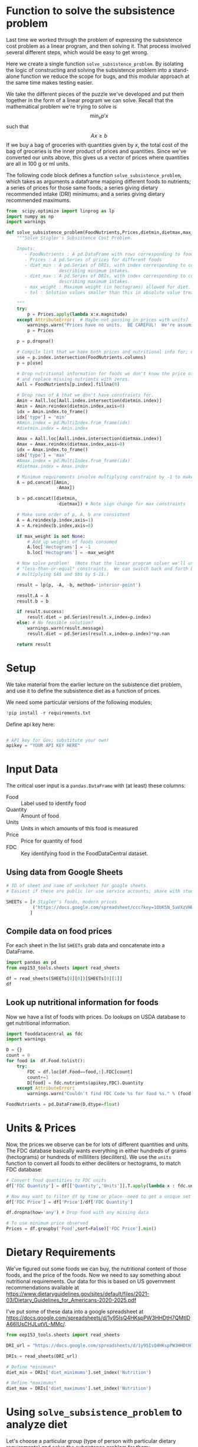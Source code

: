 #+OPTIONS: toc:nil todo:nil
#+PROPERTY: header-args:python :results output raw  :noweb no-export :exports code

* Function to solve the subsistence problem

Last time we worked through the problem of expressing the subsistence
cost problem as a linear program, and then solving it.   That process
involved several different steps, which would be easy to get wrong.

Here we create a single function =solve_subsistence_problem=.  By
isolating the logic of constructing and solving the subsistence
problem into a stand-alone function we reduce the scope for bugs, and
this modular approach at the same time makes testing easier.

We take the different pieces of the puzzle we've developed and
put them together in the form of a linear program we can solve.
Recall that the mathematical problem we're trying to solve is
\[
    \min_x p'x
\]
such that
\[
     Ax \geq b
\]
If we buy a bag of groceries with quantities given by $x$, the total
cost of the bag of groceries is the inner product of prices and
quantities.  Since we've converted our units above, this gives us a
vector of prices where quantities are all in 100 g or ml units.

The following code block defines a function
=solve_subsistence_problem=, which takes as arguments a dataframe
mapping different foods to nutrients; a series of prices for those
same foods; a series giving dietary recommended intake (DRI) minimums;
and a series giving dietary recommended maximums.

#+begin_src jupyter-python :results output raw :tangle diet_problem.py
from  scipy.optimize import linprog as lp
import numpy as np
import warnings

def solve_subsistence_problem(FoodNutrients,Prices,dietmin,dietmax,max_weight=None,tol=1e-6):
    """Solve Stigler's Subsistence Cost Problem.

    Inputs:
       - FoodNutrients : A pd.DataFrame with rows corresponding to foods, columns to nutrients.
       - Prices : A pd.Series of prices for different foods
       - diet_min : A pd.Series of DRIs, with index corresponding to columns of FoodNutrients,
                    describing minimum intakes.
       - diet_max : A pd.Series of DRIs, with index corresponding to columns of FoodNutrients,
                    describing maximum intakes.
       - max_weight : Maximum weight (in hectograms) allowed for diet.
       - tol : Solution values smaller than this in absolute value treated as zeros.
       
    """
    try: 
        p = Prices.apply(lambda x:x.magnitude)
    except AttributeError:  # Maybe not passing in prices with units?
        warnings.warn("Prices have no units.  BE CAREFUL!  We're assuming prices are per hectogram or deciliter!")
        p = Prices

    p = p.dropna()

    # Compile list that we have both prices and nutritional info for; drop if either missing
    use = p.index.intersection(FoodNutrients.columns)
    p = p[use]

    # Drop nutritional information for foods we don't know the price of,
    # and replace missing nutrients with zeros.
    Aall = FoodNutrients[p.index].fillna(0)

    # Drop rows of A that we don't have constraints for.
    Amin = Aall.loc[Aall.index.intersection(dietmin.index)]
    Amin = Amin.reindex(dietmin.index,axis=0)
    idx = Amin.index.to_frame()
    idx['type'] = 'min'
    #Amin.index = pd.MultiIndex.from_frame(idx)
    #dietmin.index = Amin.index
    
    Amax = Aall.loc[Aall.index.intersection(dietmax.index)]
    Amax = Amax.reindex(dietmax.index,axis=0)
    idx = Amax.index.to_frame()
    idx['type'] = 'max'
    #Amax.index = pd.MultiIndex.from_frame(idx)
    #dietmax.index = Amax.index

    # Minimum requirements involve multiplying constraint by -1 to make <=.
    A = pd.concat([Amin,
                   -Amax])

    b = pd.concat([dietmin,
                   -dietmax]) # Note sign change for max constraints

    # Make sure order of p, A, b are consistent
    A = A.reindex(p.index,axis=1)
    A = A.reindex(b.index,axis=0)

    if max_weight is not None:
        # Add up weights of foods consumed
        A.loc['Hectograms'] = -1
        b.loc['Hectograms'] = -max_weight
        
    # Now solve problem!  (Note that the linear program solver we'll use assumes
    # "less-than-or-equal" constraints.  We can switch back and forth by
    # multiplying $A$ and $b$ by $-1$.)

    result = lp(p, -A, -b, method='interior-point')

    result.A = A
    result.b = b
    
    if result.success:
        result.diet = pd.Series(result.x,index=p.index)
    else: # No feasible solution?
        warnings.warn(result.message)
        result.diet = pd.Series(result.x,index=p.index)*np.nan  

    return result
#+end_src


* Setup
  We take material from the earlier lecture on the subistence diet
  problem, and use it to define the subsistence diet as a function of prices. 

  We need some particular versions of the following modules;
#+begin_src jupyter-python :dir ./ :results silent
!pip install -r requirements.txt
#+end_src

  Define api key here:
  #+begin_src jupyter-python :dir ./ :results silent :tangle diet_problem.py

# API key for Gov; substitute your own!
apikey = "YOUR API KEY HERE"
  #+end_src


* Input Data 

The critical user input is a =pandas.DataFrame= with (at least)
these columns:

  - Food :: Label used to identify food
  - Quantity :: Amount of food
  - Units :: Units in which amounts of this food is measured
  - Price :: Price for quantity of food
  - FDC :: Key identifying food in the FoodDataCentral dataset.

** Using data from Google Sheets

#+begin_src jupyter-python :tangle diet_problem.py
# ID of sheet and name of worksheet for google sheets.   
# Easiest if these are public (or use service accounts; share with students@eep153.iam.gserviceaccount.com)

SHEETs = [# Stigler's foods, modern prices
          ("https://docs.google.com/spreadsheet/ccc?key=1ObK5N_5aVXzVHE7ZXWBg0kQvPS3k1enRwsUjhytwh5A","Stigler Table B (2022 Prices)"),
         ]
#+end_src


** Compile data on food prices

   For each sheet in the list =SHEETs= grab data and concatenate into
   a DataFrame.
#+begin_src jupyter-python  :tangle diet_problem.py
import pandas as pd
from eep153_tools.sheets import read_sheets

df = read_sheets(SHEETs[0][0])[SHEETs[0][1]]
df
#+end_src


** Look up nutritional information for foods

Now we have a list of foods with prices.  Do lookups on USDA database
to get nutritional information.

#+begin_src jupyter-python :tangle diet_problem.py
import fooddatacentral as fdc
import warnings

D = {}
count = 0
for food in  df.Food.tolist():
    try:
        FDC = df.loc[df.Food==food,:].FDC[count]
        count+=1
        D[food] = fdc.nutrients(apikey,FDC).Quantity
    except AttributeError: 
        warnings.warn("Couldn't find FDC Code %s for food %s." % (food,FDC))        

FoodNutrients = pd.DataFrame(D,dtype=float)
#+end_src

* Units & Prices

Now, the prices we observe can be for lots of different quantities and
units.  The FDC database basically wants everything in either hundreds
of grams (hectograms) or hundreds of milliliters (deciliters).  
We use the =units= function to convert all foods to either
deciliters or hectograms, to match FDC database:

#+begin_src jupyter-python :results output raw :tangle diet_problem.py
# Convert food quantities to FDC units
df['FDC Quantity'] = df[['Quantity','Units']].T.apply(lambda x : fdc.units(x['Quantity'],x['Units']))

# Now may want to filter df by time or place--need to get a unique set of food names.
df['FDC Price'] = df['Price']/df['FDC Quantity']

df.dropna(how='any') # Drop food with any missing data

# To use minimum price observed
Prices = df.groupby('Food',sort=False)['FDC Price'].min()
#+end_src

* Dietary Requirements

We've figured out some foods we can buy, the nutritional content of
those foods, and  the price of the foods.  Now we need to say
something about nutritional requirements.   Our data for this is based
on  US government recommendations available at
https://www.dietaryguidelines.gov/sites/default/files/2021-03/Dietary_Guidelines_for_Americans-2020-2025.pdf

I've put some of these data into a google spreadsheet at
https://docs.google.com/spreadsheets/d/1y95IsQ4HKspPW3HHDtH7QMtlDA66IUsCHJLutVL-MMc/. 


#+begin_src jupyter-python :results output raw :tangle diet_problem.py
from eep153_tools.sheets import read_sheets

DRI_url = "https://docs.google.com/spreadsheets/d/1y95IsQ4HKspPW3HHDtH7QMtlDA66IUsCHJLutVL-MMc/"

DRIs = read_sheets(DRI_url)

# Define *minimums*
diet_min = DRIs['diet_minimums'].set_index('Nutrition')

# Define *maximums*
diet_max = DRIs['diet_maximums'].set_index('Nutrition')

#+end_src

* Using =solve_subsistence_problem= to analyze diet

Let's choose a particular group (type of person with particular
dietary requirements) and solve the subsistence problem for them:
#+begin_src jupyter-python :results output raw :tangle diet_problem.py
group = 'M 19-30'
tol = 1e-6

result = solve_subsistence_problem(FoodNutrients,Prices,diet_min[group],diet_max[group],tol=tol)

print("Cost of diet for %s is $%4.2f per day.\n" % (group,result.fun))

# Put back into nice series
diet = result.diet

print("\nDiet (in 100s of grams or milliliters):")
print(diet[diet >= tol])  # Drop items with quantities less than precision of calculation.
print()

tab = pd.DataFrame({"Outcome":np.abs(result.A).dot(diet),"Recommendation":np.abs(result.b)})
print("\nWith the following nutritional outcomes of interest:")
print(tab)
print()

print("\nConstraining nutrients are:")
excess = tab.diff(axis=1).iloc[:,1]
print(excess.loc[np.abs(excess) < tol*100].index.tolist())

#+end_src
  
* Effects of Price Changes on Subsistence Diet Cost
  As prices change, we should expect the minimum cost diet to also
  change.  The code below creates a graph which changes prices away
  from the `base' case one food at a time, and plots changes in total
  diet cost.
#+begin_src jupyter-python :tangle diet_problem.py
import cufflinks as cf
cf.go_offline()

scale = [.5,.6,.7,.8,.9,1.,1.1,1.2,1.3,1.4,1.5]

cost0 = solve_subsistence_problem(FoodNutrients,Prices,diet_min[group],diet_max[group],tol=tol).fun

Price_response={}
for s in scale:
    cost = {}
    for i,p in enumerate(Prices):
        my_p = Prices.copy()
        my_p[i] = p*s
        result = solve_subsistence_problem(FoodNutrients,my_p,diet_min[group],diet_max[group],tol=tol)
        cost[Prices.index[i]] = np.log(result.fun/cost0)
    Price_response[np.log(s)] = cost

Price_response = pd.DataFrame(Price_response).T
Price_response.iplot(xTitle='change in log price',yTitle='change in log cost')
#+end_src

* Effects of Price Changes on Subsistence Diet Composition
  The code below creates a graph which changes prices just for /one/ food,
  and traces out the effects of this change on all the foods consumed.
#+begin_src jupyter-python :tangle diet_problem.py
import cufflinks as cf
cf.go_offline()

ReferenceGood = 'Spinach'

scale = [0.5,0.75,0.9,1.,1.1,1.2,1.3,1.4,1.5,2,4]

cost0 = solve_subsistence_problem(FoodNutrients,Prices,diet_min[group],diet_max[group],tol=tol).fun

my_p = Prices.copy()

diet = {}
for s in scale:

    my_p[ReferenceGood] = Prices[ReferenceGood]*s
    result = solve_subsistence_problem(FoodNutrients,my_p,diet_min[group],diet_max[group],tol=tol)
    diet[my_p[ReferenceGood]] = result.diet

Diet_response = pd.DataFrame(diet).T
Diet_response.index.name = '%s Price' % ReferenceGood

Diet_response.reset_index(inplace=True)

# Get rid of units for index (cufflinks chokes)
Diet_response['%s Price' % ReferenceGood] = Diet_response['%s Price' % ReferenceGood].apply(lambda x: x.magnitude)

Diet_response = Diet_response.set_index('%s Price' % ReferenceGood)

# Just look at goods consumed in quantities greater than error tolerance
Diet_response.loc[:,(Diet_response>tol).sum()>0].iplot(xTitle='%s Price' % ReferenceGood,yTitle='Hectograms')
#+end_src


* Effects of Price Changes on Subsistence Diet Nutrition
  The code below creates a graph which uses the food price changes
  described above, but maps into nutrients.
#+begin_src jupyter-python :tangle diet_problem.py
# Matrix product maps quantities of food into quantities of nutrients
NutrientResponse = Diet_response@FoodNutrients.T

# Drop columns of missing nutrients
NutrientResponse = NutrientResponse.loc[:,NutrientResponse.count()>0]
NutrientResponse.iplot(xTitle='%s Price' % ReferenceGood,yTitle='Nutrients')
#+end_src

* Adding Constraint on Total Weight                              
At least at some prices the minimum cost subistence diet involves
eating unreasonable amounts of food (e.g., 10 kilograms of cabbage per
day).  We can easily add an additional constraint of the form
\[
     \sum x_i \leq \text{max weight}
\]
to our linear programming problem since it's just another linear
inequality, and this may give us more realistic results.


** Price Changes and Subsistence Diet Composition with Weight Constraint
  Re-do our analysis of changing prices, but with a constraint that
  total weight of diet must be less that 12 hectograms (1.2 kg).
#+begin_src jupyter-python :tangle diet_problem.py
import cufflinks as cf
cf.go_offline()

ReferenceGood = 'Spinach'

scale = [0.5,0.75,0.9,1.,1.1,1.2,1.3,1.4,1.5,2,4]

cost0 = solve_subsistence_problem(FoodNutrients,Prices,
                                  diet_min[group],diet_max[group],max_weight=12,tol=tol).fun

my_p = Prices.copy()

diet = {}
for s in scale:

    my_p[ReferenceGood] = Prices[ReferenceGood]*s
    result = solve_subsistence_problem(FoodNutrients,my_p,
                                       diet_min[group],diet_max[group],max_weight=12,tol=tol)
    diet[my_p[ReferenceGood]] = result.diet

Diet_response = pd.DataFrame(diet).T
Diet_response.index.name = '%s Price' % ReferenceGood

Diet_response.reset_index(inplace=True)

# Get rid of units for index (cufflinks chokes)
Diet_response['%s Price' % ReferenceGood] = Diet_response['%s Price' % ReferenceGood].apply(lambda x: x.magnitude)

Diet_response = Diet_response.set_index('%s Price' % ReferenceGood)

# Just look at goods consumed in quantities greater than error tolerance
Diet_response.loc[:,(Diet_response>tol).sum()>0].iplot(xTitle='%s Price' % ReferenceGood,yTitle='Hectograms')
#+end_src



